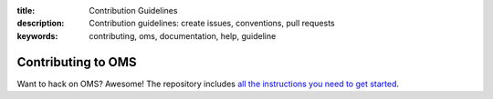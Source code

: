 :title: Contribution Guidelines
:description: Contribution guidelines: create issues, conventions, pull requests
:keywords: contributing, oms, documentation, help, guideline

Contributing to OMS
===================

Want to hack on OMS? Awesome! The repository includes `all the instructions you need to get started <https://github.com/IDCubed/oms-docs/blob/master/CONTRIBUTING.md>`_.


